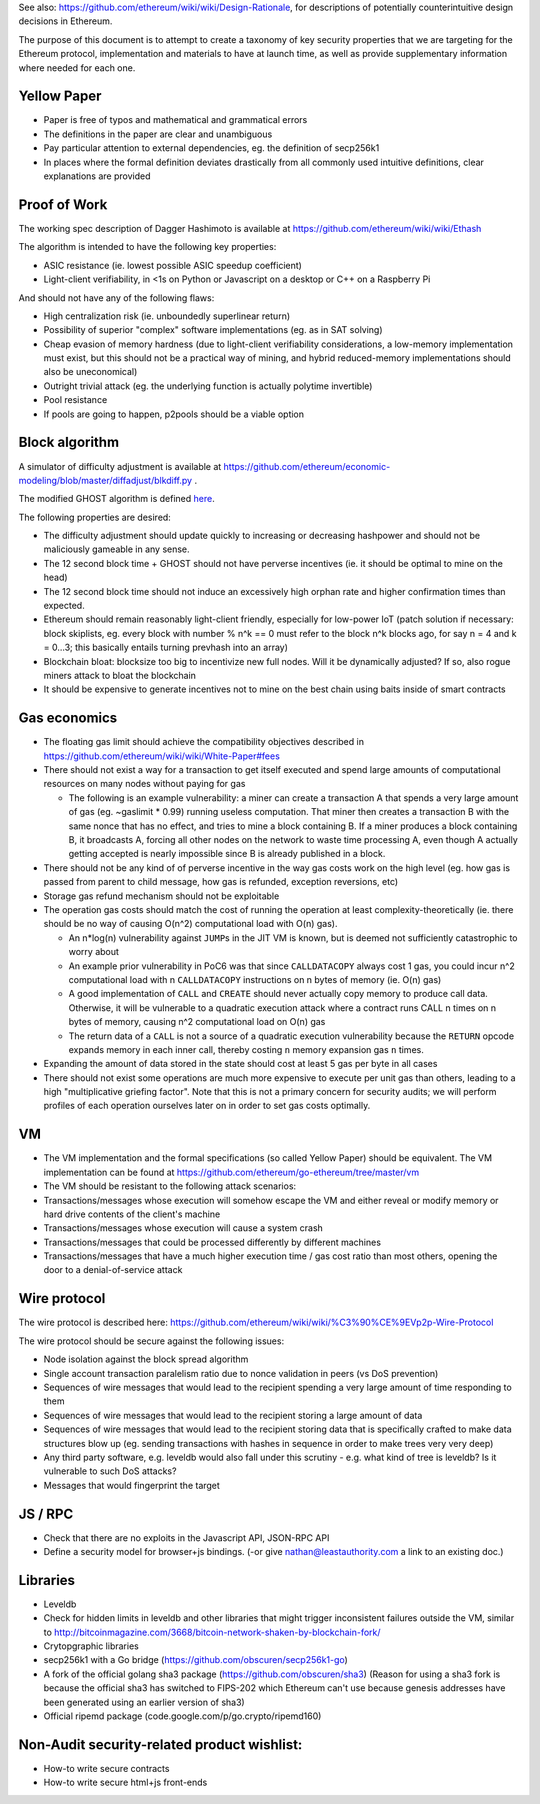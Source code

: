See also: https://github.com/ethereum/wiki/wiki/Design-Rationale, for
descriptions of potentially counterintuitive design decisions in
Ethereum.

The purpose of this document is to attempt to create a taxonomy of key
security properties that we are targeting for the Ethereum protocol,
implementation and materials to have at launch time, as well as provide
supplementary information where needed for each one.

Yellow Paper
~~~~~~~~~~~~

-  Paper is free of typos and mathematical and grammatical errors
-  The definitions in the paper are clear and unambiguous
-  Pay particular attention to external dependencies, eg. the definition
   of secp256k1
-  In places where the formal definition deviates drastically from all
   commonly used intuitive definitions, clear explanations are provided

Proof of Work
~~~~~~~~~~~~~

The working spec description of Dagger Hashimoto is available at
https://github.com/ethereum/wiki/wiki/Ethash

The algorithm is intended to have the following key properties:

-  ASIC resistance (ie. lowest possible ASIC speedup coefficient)
-  Light-client verifiability, in <1s on Python or Javascript on a
   desktop or C++ on a Raspberry Pi

And should not have any of the following flaws:

-  High centralization risk (ie. unboundedly superlinear return)
-  Possibility of superior "complex" software implementations (eg. as in
   SAT solving)
-  Cheap evasion of memory hardness (due to light-client verifiability
   considerations, a low-memory implementation must exist, but this
   should not be a practical way of mining, and hybrid reduced-memory
   implementations should also be uneconomical)
-  Outright trivial attack (eg. the underlying function is actually
   polytime invertible)
-  Pool resistance
-  If pools are going to happen, p2pools should be a viable option

Block algorithm
~~~~~~~~~~~~~~~

A simulator of difficulty adjustment is available at
https://github.com/ethereum/economic-modeling/blob/master/diffadjust/blkdiff.py
.

The modified GHOST algorithm is defined
`here <https://github.com/ethereum/wiki/wiki/White-Paper#modified-ghost-implementation>`__.

The following properties are desired:

-  The difficulty adjustment should update quickly to increasing or
   decreasing hashpower and should not be maliciously gameable in any
   sense.
-  The 12 second block time + GHOST should not have perverse incentives
   (ie. it should be optimal to mine on the head)
-  The 12 second block time should not induce an excessively high orphan
   rate and higher confirmation times than expected.
-  Ethereum should remain reasonably light-client friendly, especially
   for low-power IoT (patch solution if necessary: block skiplists, eg.
   every block with number % n^k == 0 must refer to the block n^k blocks
   ago, for say n = 4 and k = 0...3; this basically entails turning
   prevhash into an array)
-  Blockchain bloat: blocksize too big to incentivize new full nodes.
   Will it be dynamically adjusted? If so, also rogue miners attack to
   bloat the blockchain
-  It should be expensive to generate incentives not to mine on the best
   chain using baits inside of smart contracts

Gas economics
~~~~~~~~~~~~~

-  The floating gas limit should achieve the compatibility objectives
   described in https://github.com/ethereum/wiki/wiki/White-Paper#fees
-  There should not exist a way for a transaction to get itself executed
   and spend large amounts of computational resources on many nodes
   without paying for gas

   -  The following is an example vulnerability: a miner can create a
      transaction A that spends a very large amount of gas (eg.
      ~gaslimit \* 0.99) running useless computation. That miner then
      creates a transaction B with the same nonce that has no effect,
      and tries to mine a block containing B. If a miner produces a
      block containing B, it broadcasts A, forcing all other nodes on
      the network to waste time processing A, even though A actually
      getting accepted is nearly impossible since B is already published
      in a block.

-  There should not be any kind of of perverse incentive in the way gas
   costs work on the high level (eg. how gas is passed from parent to
   child message, how gas is refunded, exception reversions, etc)
-  Storage gas refund mechanism should not be exploitable
-  The operation gas costs should match the cost of running the
   operation at least complexity-theoretically (ie. there should be no
   way of causing O(n^2) computational load with O(n) gas).

   -  An n\*log(n) vulnerability against ``JUMP``\ s in the JIT VM is
      known, but is deemed not sufficiently catastrophic to worry about
   -  An example prior vulnerability in PoC6 was that since
      ``CALLDATACOPY`` always cost 1 gas, you could incur n^2
      computational load with n ``CALLDATACOPY`` instructions on n bytes
      of memory (ie. O(n) gas)
   -  A good implementation of ``CALL`` and ``CREATE`` should never
      actually copy memory to produce call data. Otherwise, it will be
      vulnerable to a quadratic execution attack where a contract runs
      CALL n times on n bytes of memory, causing n^2 computational load
      on O(n) gas
   -  The return data of a ``CALL`` is not a source of a quadratic
      execution vulnerability because the ``RETURN`` opcode expands
      memory in each inner call, thereby costing ``n`` memory expansion
      gas ``n`` times.

-  Expanding the amount of data stored in the state should cost at least
   5 gas per byte in all cases
-  There should not exist some operations are much more expensive to
   execute per unit gas than others, leading to a high "multiplicative
   griefing factor". Note that this is not a primary concern for
   security audits; we will perform profiles of each operation ourselves
   later on in order to set gas costs optimally.

VM
~~

-  The VM implementation and the formal specifications (so called Yellow
   Paper) should be equivalent. The VM implementation can be found at
   https://github.com/ethereum/go-ethereum/tree/master/vm
-  The VM should be resistant to the following attack scenarios:
-  Transactions/messages whose execution will somehow escape the VM and
   either reveal or modify memory or hard drive contents of the client's
   machine
-  Transactions/messages whose execution will cause a system crash
-  Transactions/messages that could be processed differently by
   different machines
-  Transactions/messages that have a much higher execution time / gas
   cost ratio than most others, opening the door to a denial-of-service
   attack

Wire protocol
~~~~~~~~~~~~~

The wire protocol is described here:
https://github.com/ethereum/wiki/wiki/%C3%90%CE%9EVp2p-Wire-Protocol

The wire protocol should be secure against the following issues:

-  Node isolation against the block spread algorithm
-  Single account transaction paralelism ratio due to nonce validation
   in peers (vs DoS prevention)
-  Sequences of wire messages that would lead to the recipient spending
   a very large amount of time responding to them
-  Sequences of wire messages that would lead to the recipient storing a
   large amount of data
-  Sequences of wire messages that would lead to the recipient storing
   data that is specifically crafted to make data structures blow up
   (eg. sending transactions with hashes in sequence in order to make
   trees very very deep)
-  Any third party software, e.g. leveldb would also fall under this
   scrutiny - e.g. what kind of tree is leveldb? Is it vulnerable to
   such DoS attacks?
-  Messages that would fingerprint the target

JS / RPC
~~~~~~~~

-  Check that there are no exploits in the Javascript API, JSON-RPC API
-  Define a security model for browser+js bindings. (-or give
   nathan@leastauthority.com a link to an existing doc.)

Libraries
~~~~~~~~~

-  Leveldb
-  Check for hidden limits in leveldb and other libraries that might
   trigger inconsistent failures outside the VM, similar to
   http://bitcoinmagazine.com/3668/bitcoin-network-shaken-by-blockchain-fork/
-  Crytopgraphic libraries
-  secp256k1 with a Go bridge (https://github.com/obscuren/secp256k1-go)
-  A fork of the official golang sha3 package
   (https://github.com/obscuren/sha3) (Reason for using a sha3 fork is
   because the official sha3 has switched to FIPS-202 which Ethereum
   can't use because genesis addresses have been generated using an
   earlier version of sha3)
-  Official ripemd package (code.google.com/p/go.crypto/ripemd160)

Non-Audit security-related product wishlist:
~~~~~~~~~~~~~~~~~~~~~~~~~~~~~~~~~~~~~~~~~~~~

-  How-to write secure contracts
-  How-to write secure html+js front-ends
